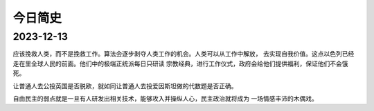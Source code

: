 今日简史
^^^^^^^^^^^^^^^

2023-12-13
==================
应该挽救人类，而不是挽救工作。算法会逐步剥夺人类工作的机会。人类可以从工作中解放，
去实现自我价值。这点以色列已经走在里全球人民的前面。他们中的极端正统派每日只研读
宗教经典，进行工作仪式，政府会给他们提供福利，保证他们不会饿死。

让普通人去公投英国是否脱欧，就如同让普通人去投爱因斯坦做的代数题是否正确。

自由民主的弱点就是一旦有人研发出相关技术，能够攻入并操纵人心，民主政治就将成为
一场情感丰沛的木偶戏。
